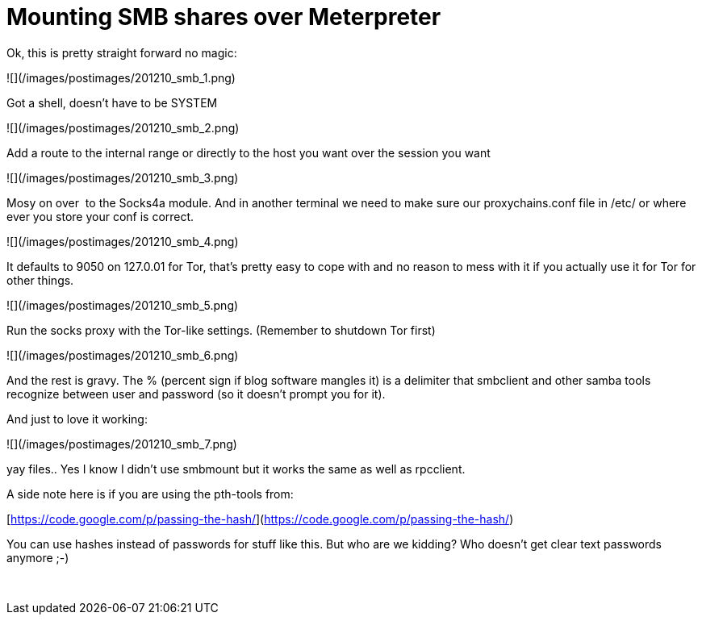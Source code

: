 = Mounting SMB shares over Meterpreter
:hp-tags: metasploit, meterpreter, smb

Ok, this is pretty straight forward no magic:

![](/images/postimages/201210_smb_1.png)

Got a shell, doesn't have to be SYSTEM

![](/images/postimages/201210_smb_2.png)

Add a route to the internal range or directly to the host you want over the session you want

![](/images/postimages/201210_smb_3.png)

Mosy on over  to the Socks4a module. And in another terminal we need to make sure our proxychains.conf file in /etc/ or where ever you store your conf is correct. 

![](/images/postimages/201210_smb_4.png)

It defaults to 9050 on 127.0.01 for Tor, that's pretty easy to cope with and no reason to mess with it if you actually use it for Tor for other things.

![](/images/postimages/201210_smb_5.png)

Run the socks proxy with the Tor-like settings. (Remember to shutdown Tor first)

![](/images/postimages/201210_smb_6.png)

And the rest is gravy. The % (percent sign if blog software mangles it) is a delimiter that smbclient and other samba tools recognize between user and password (so it doesn't prompt you for it).

And just to love it working:

![](/images/postimages/201210_smb_7.png)

yay files.. Yes I know I didn't use smbmount but it works the same as well as rpcclient.

A side note here is if you are using the pth-tools from:

[https://code.google.com/p/passing-the-hash/](https://code.google.com/p/passing-the-hash/)

You can use hashes instead of passwords for stuff like this. But who are we kidding? Who doesn't get clear text passwords anymore ;-)




 
